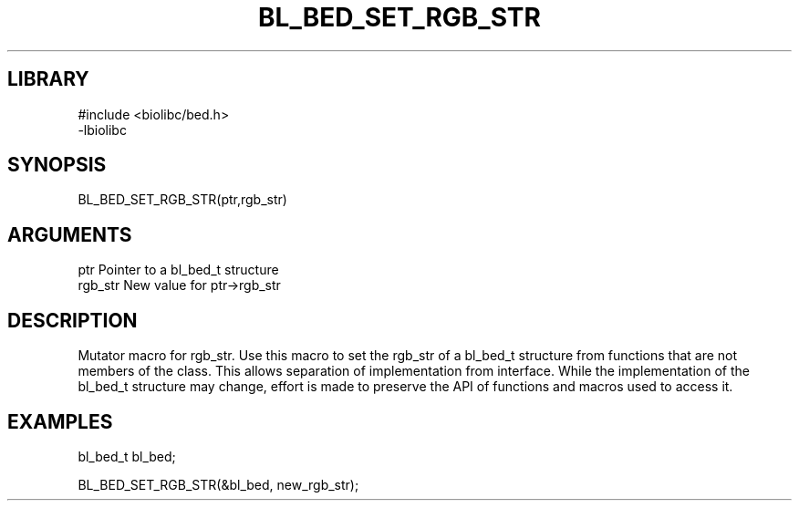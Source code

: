 \" Generated by /home/bacon/scripts/gen-get-set
.TH BL_BED_SET_RGB_STR 3

.SH LIBRARY
.nf
.na
#include <biolibc/bed.h>
-lbiolibc
.ad
.fi

\" Convention:
\" Underline anything that is typed verbatim - commands, etc.
.SH SYNOPSIS
.PP
.nf 
.na
BL_BED_SET_RGB_STR(ptr,rgb_str)
.ad
.fi

.SH ARGUMENTS
.nf
.na
ptr              Pointer to a bl_bed_t structure
rgb_str          New value for ptr->rgb_str
.ad
.fi

.SH DESCRIPTION

Mutator macro for rgb_str.  Use this macro to set the rgb_str of
a bl_bed_t structure from functions that are not members of the class.
This allows separation of implementation from interface.  While the
implementation of the bl_bed_t structure may change, effort is made to
preserve the API of functions and macros used to access it.

.SH EXAMPLES

.nf
.na
bl_bed_t   bl_bed;

BL_BED_SET_RGB_STR(&bl_bed, new_rgb_str);
.ad
.fi

